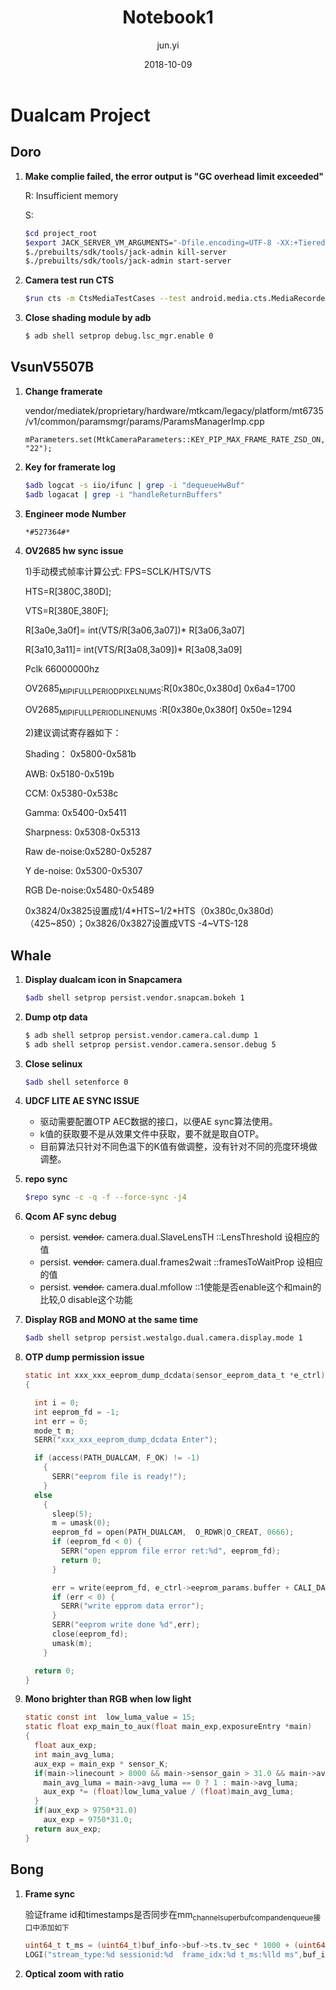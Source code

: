 #+TITLE: Notebook1
#+AUTHOR: jun.yi
#+DATE: 2018-10-09

* Dualcam Project
** Doro
   1. *Make complie failed, the error output is "GC overhead limit exceeded"*

      R: Insufficient memory

      S:
      #+BEGIN_SRC sh
        $cd project_root
        $export JACK_SERVER_VM_ARGUMENTS="-Dfile.encoding=UTF-8 -XX:+TieredCompilation -Xmx4g"
        $./prebuilts/sdk/tools/jack-admin kill-server
        $./prebuilts/sdk/tools/jack-admin start-server
      #+END_SRC

   2. *Camera test run CTS*
      #+BEGIN_SRC sh
        $run cts -m CtsMediaTestCases --test android.media.cts.MediaRecorderTest#testRecorderPauseResume
      #+END_SRC

   3. *Close shading module by adb*
      #+BEGIN_SRC sh
        $ adb shell setprop debug.lsc_mgr.enable 0
      #+END_SRC

** Vsun\under{}V5507B
   1. *Change framerate*

      vendor/mediatek/proprietary/hardware/mtkcam/legacy/platform/mt6735/v1/common/paramsmgr/params/ParamsManagerImp.cpp
      #+BEGIN_SRC C++
        mParameters.set(MtkCameraParameters::KEY_PIP_MAX_FRAME_RATE_ZSD_ON, "22");
      #+END_SRC

   2. *Key for framerate log*

      #+BEGIN_SRC sh
        $adb logcat -s iio/ifunc | grep -i "dequeueHwBuf"
        $adb logacat | grep -i "handleReturnBuffers"
      #+END_SRC

   3. *Engineer mode Number*

      =*#527364#*=

   4. *OV2685 hw sync issue*

      1)手动模式帧率计算公式: FPS=SCLK/HTS/VTS

      HTS=R[380C,380D];

      VTS=R[380E,380F];

      R[3a0e,3a0f]= int(VTS/R[3a06,3a07])* R[3a06,3a07]

      R[3a10,3a11]= int(VTS/R[3a08,3a09])* R[3a08,3a09]

      Pclk 66000000hz

      OV2685_MIPI_FULL_PERIOD_PIXEL_NUMS:R[0x380c,0x380d]  0x6a4=1700

      OV2685_MIPI_FULL_PERIOD_LINE_NUMS :R[0x380e,0x380f]  0x50e=1294

      2)建议调试寄存器如下：

      Shading：   0x5800-0x581b

      AWB:        0x5180-0x519b

      CCM:        0x5380-0x538c

      Gamma:      0x5400-0x5411

      Sharpness:  0x5308-0x5313

      Raw de-noise:0x5280-0x5287

      Y de-noise:  0x5300-0x5307

      RGB De-noise:0x5480-0x5489

      0x3824/0x3825设置成1/4*HTS~1/2*HTS（0x380c,0x380d） （425~850）；0x3826/0x3827设置成VTS -4~VTS-128
** Whale
   :LOGBOOK:
   CLOCK: [2018-10-12 Fri 10:20]--[2018-10-12 Fri 10:45] =>  0:25
   :END:
   1. *Display dualcam icon in Snapcamera*

      #+BEGIN_SRC sh
        $adb shell setprop persist.vendor.snapcam.bokeh 1
      #+END_SRC

   2. *Dump otp data*

      #+BEGIN_SRC sh
        $ adb shell setprop persist.vendor.camera.cal.dump 1
        $ adb shell setprop persist.vendor.camera.sensor.debug 5
      #+END_SRC

   3. *Close selinux*

      #+BEGIN_SRC sh
        $adb shell setenforce 0
      #+END_SRC

   4. *UDCF LITE AE SYNC ISSUE*

      * 驱动需要配置OTP AEC数据的接口，以便AE sync算法使用。
      * k值的获取要不是从效果文件中获取，要不就是取自OTP。
      * 目前算法只针对不同色温下的K值有做调整，没有针对不同的亮度环境做调整。

   5. *repo sync*
      #+BEGIN_SRC sh
        $repo sync -c -q -f --force-sync -j4
      #+END_SRC

   6. *Qcom AF sync debug*

      * persist. +vendor.+ camera.dual.SlaveLensTH   ::LensThreshold 设相应的值
      * persist. +vendor.+ camera.dual.frames2wait   ::framesToWaitProp 设相应的值
      * persist. +vendor.+ camera.dual.mfollow       ::1使能是否enable这个和main的比较,0 disable这个功能

   7. *Display RGB and MONO at the same time*

      #+BEGIN_SRC sh
        $adb shell setprop persist.westalgo.dual.camera.display.mode 1
      #+END_SRC

   8. *OTP dump permission issue*

      #+BEGIN_SRC c
        static int xxx_xxx_eeprom_dump_dcdata(sensor_eeprom_data_t *e_ctrl)
        {

          int i = 0;
          int eeprom_fd = -1;
          int err = 0;
          mode_t m;
          SERR("xxx_xxx_eeprom_dump_dcdata Enter");

          if (access(PATH_DUALCAM, F_OK) != -1)
            {
              SERR("eeprom file is ready!");
            }
          else
            {
              sleep(5);
              m = umask(0);
              eeprom_fd = open(PATH_DUALCAM,  O_RDWR|O_CREAT, 0666);
              if (eeprom_fd < 0) {
                SERR("open epprom file error ret:%d", eeprom_fd);
                return 0;
              }

              err = write(eeprom_fd, e_ctrl->eeprom_params.buffer + CALI_DATA_OFFESET, CALI_DATA_NUM);
              if (err < 0) {
                SERR("write epprom data error");
              }
              SERR("eeprom write done %d",err);
              close(eeprom_fd);
              umask(m);
            }

          return 0;
        }
      #+END_SRC

   9. *Mono brighter than RGB when low light*

      #+BEGIN_SRC c
        static const int  low_luma_value = 15;
        static float exp_main_to_aux(float main_exp,exposureEntry *main)
        {
          float aux_exp;
          int main_avg_luma;
          aux_exp = main_exp * sensor_K;
          if(main->linecount > 8000 && main->sensor_gain > 31.0 && main->avg_luma <= low_luma_value){
            main_avg_luma = main->avg_luma == 0 ? 1 : main->avg_luma;
            aux_exp *= (float)low_luma_value / (float)main_avg_luma;
          }
          if(aux_exp > 9750*31.0)
            aux_exp = 9750*31.0;
          return aux_exp;
        }
      #+END_SRC

** Bong
   1. *Frame sync*

      验证frame id和timestamps是否同步在mm_channel_superbuf_comp_and_enqueue接口中添加如下
      #+BEGIN_SRC c
        uint64_t t_ms = (uint64_t)buf_info->buf->ts.tv_sec * 1000 + (uint64_t)buf_info->buf->ts.tv_nsec / 1000000;
        LOGI("stream_type:%d sessionid:%d  frame_idx:%d t_ms:%lld ms",buf_info->buf->stream_type,ch_obj->sessionid,buf_info->frame_idx,t_ms);
      #+END_SRC

   2. *Optical zoom with ratio*

      [[file:./img/notebook1_1.png]]
